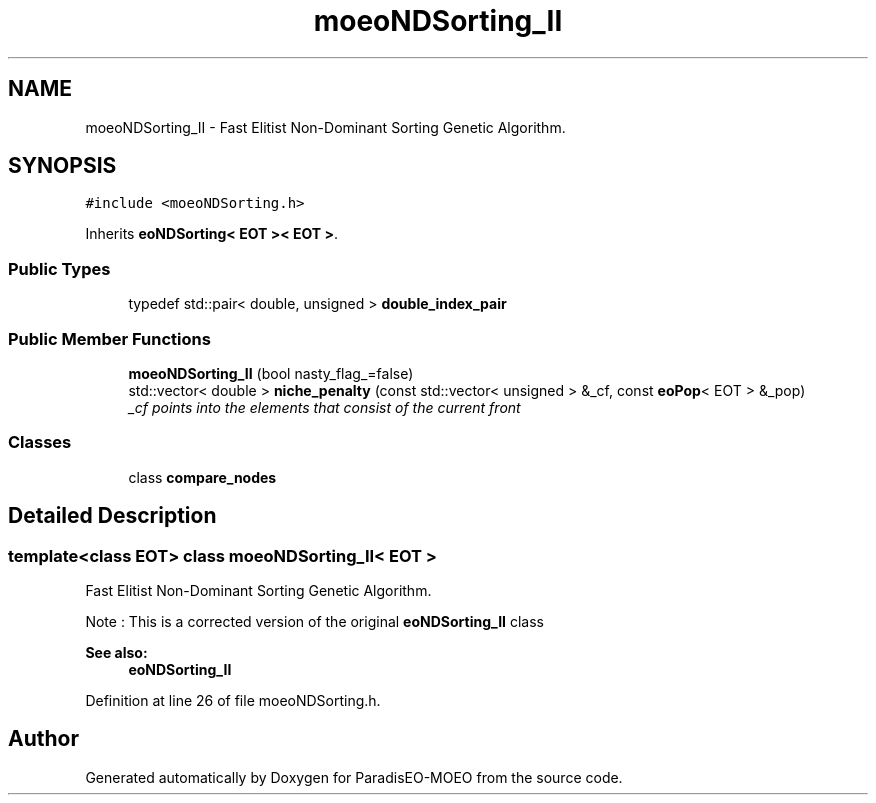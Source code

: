 .TH "moeoNDSorting_II" 3 "22 Dec 2006" "Version 0.1" "ParadisEO-MOEO" \" -*- nroff -*-
.ad l
.nh
.SH NAME
moeoNDSorting_II \- Fast Elitist Non-Dominant Sorting Genetic Algorithm.  

.PP
.SH SYNOPSIS
.br
.PP
\fC#include <moeoNDSorting.h>\fP
.PP
Inherits \fBeoNDSorting< EOT >< EOT >\fP.
.PP
.SS "Public Types"

.in +1c
.ti -1c
.RI "typedef std::pair< double, unsigned > \fBdouble_index_pair\fP"
.br
.in -1c
.SS "Public Member Functions"

.in +1c
.ti -1c
.RI "\fBmoeoNDSorting_II\fP (bool nasty_flag_=false)"
.br
.ti -1c
.RI "std::vector< double > \fBniche_penalty\fP (const std::vector< unsigned > &_cf, const \fBeoPop\fP< EOT > &_pop)"
.br
.RI "\fI_cf points into the elements that consist of the current front \fP"
.in -1c
.SS "Classes"

.in +1c
.ti -1c
.RI "class \fBcompare_nodes\fP"
.br
.in -1c
.SH "Detailed Description"
.PP 

.SS "template<class EOT> class moeoNDSorting_II< EOT >"
Fast Elitist Non-Dominant Sorting Genetic Algorithm. 

Note : This is a corrected version of the original \fBeoNDSorting_II\fP class
.PP
\fBSee also:\fP
.RS 4
\fBeoNDSorting_II\fP 
.RE
.PP

.PP
Definition at line 26 of file moeoNDSorting.h.

.SH "Author"
.PP 
Generated automatically by Doxygen for ParadisEO-MOEO from the source code.
